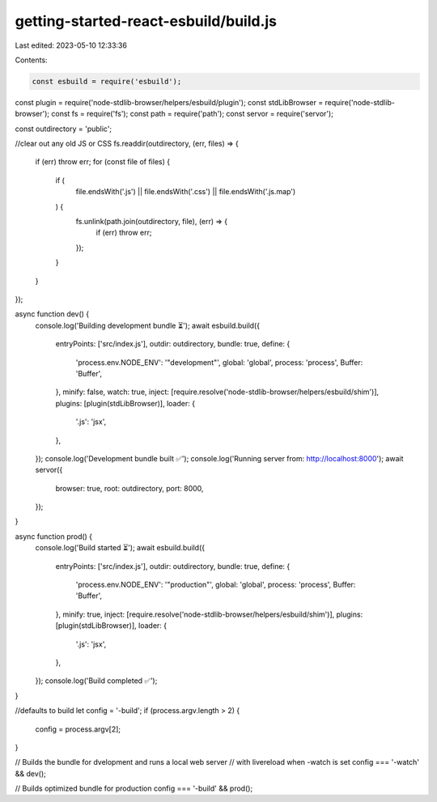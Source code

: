 getting-started-react-esbuild/build.js
======================================

Last edited: 2023-05-10 12:33:36

Contents:

.. code-block:: js

    const esbuild = require('esbuild');
const plugin = require('node-stdlib-browser/helpers/esbuild/plugin');
const stdLibBrowser = require('node-stdlib-browser');
const fs = require('fs');
const path = require('path');
const servor = require('servor');

const outdirectory = 'public';

//clear out any old JS or CSS
fs.readdir(outdirectory, (err, files) => {
  if (err) throw err;
  for (const file of files) {
    if (
      file.endsWith('.js') ||
      file.endsWith('.css') ||
      file.endsWith('.js.map')
    ) {
      fs.unlink(path.join(outdirectory, file), (err) => {
        if (err) throw err;
      });
    }
  }
});

async function dev() {
  console.log('Building development bundle ⏳');
  await esbuild.build({
    entryPoints: ['src/index.js'],
    outdir: outdirectory,
    bundle: true,
    define: {
      'process.env.NODE_ENV': '"development"',
      global: 'global',
      process: 'process',
      Buffer: 'Buffer',
    },
    minify: false,
    watch: true,
    inject: [require.resolve('node-stdlib-browser/helpers/esbuild/shim')],
    plugins: [plugin(stdLibBrowser)],
    loader: {
      '.js': 'jsx',
    },
  });
  console.log('Development bundle built ✅');
  console.log('Running server from: http://localhost:8000');
  await servor({
    browser: true,
    root: outdirectory,
    port: 8000,
  });
}

async function prod() {
  console.log('Build started ⏳');
  await esbuild.build({
    entryPoints: ['src/index.js'],
    outdir: outdirectory,
    bundle: true,
    define: {
      'process.env.NODE_ENV': '"production"',
      global: 'global',
      process: 'process',
      Buffer: 'Buffer',
    },
    minify: true,
    inject: [require.resolve('node-stdlib-browser/helpers/esbuild/shim')],
    plugins: [plugin(stdLibBrowser)],
    loader: {
      '.js': 'jsx',
    },
  });
  console.log('Build completed ✅');
}

//defaults to build
let config = '-build';
if (process.argv.length > 2) {
  config = process.argv[2];
}

// Builds the bundle for dvelopment and runs a local web server 
// with livereload when -watch is set
config === '-watch' && dev();

// Builds optimized bundle for production
config === '-build' && prod();

